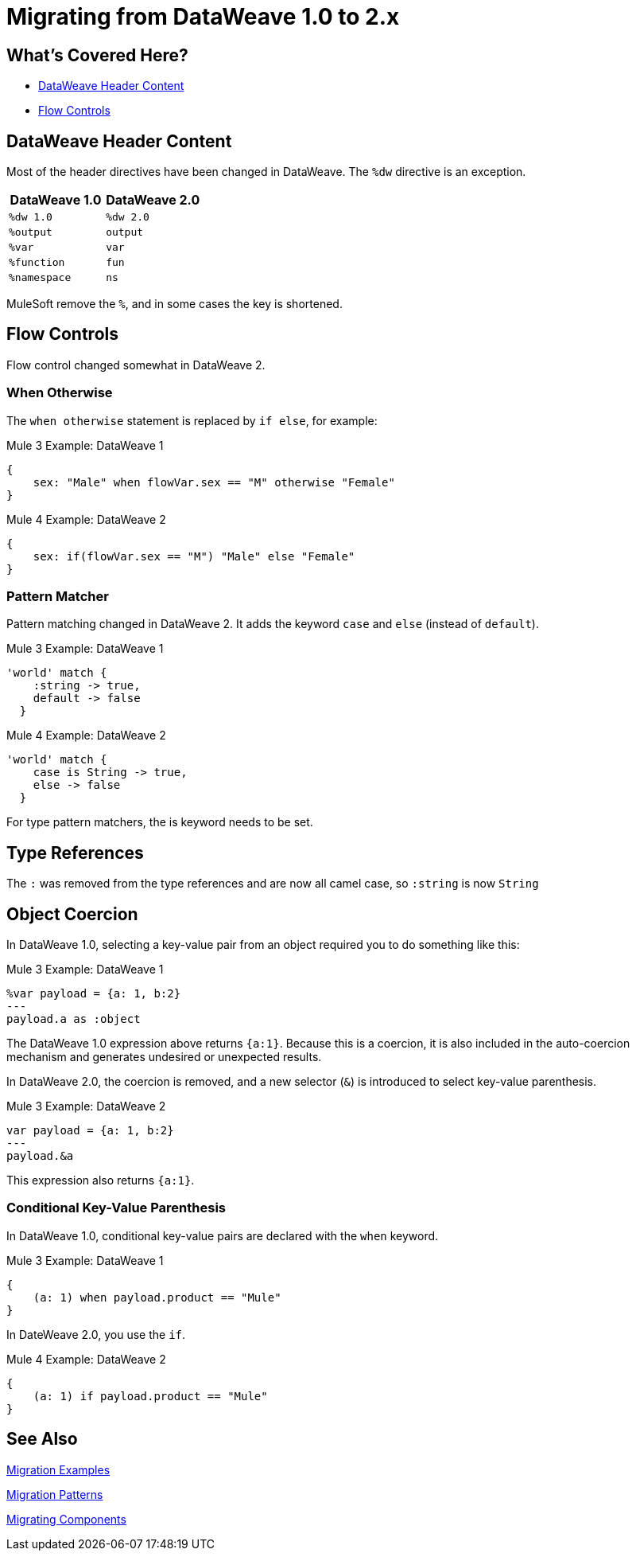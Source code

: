 // sme: PLG, Shoki?, author: sduke?
= Migrating from DataWeave 1.0 to 2.x

// Explain generally how and why things changed between Mule 3 and Mule 4.
== What's Covered Here?

* <<migration_dw_header>>
* <<migration_dw_flow_control>>

[[migration_dw_header]]
== DataWeave Header Content

Most of the header directives have been changed in DataWeave. The `%dw` directive is an exception.

[%header,cols=“1,1”]
|===
|DataWeave 1.0 |DataWeave 2.0 |
|`%dw 1.0`    |`%dw 2.0`|
|`%output`    |`output` |
|`%var`       | `var`   |
|`%function`  | `fun`   |
|`%namespace` | `ns`    |
|===

MuleSoft remove the `%`, and in some cases the key is shortened.

[[migration_dw_flow_control]]
== Flow Controls

Flow control changed somewhat in DataWeave 2.

=== When Otherwise

The `when otherwise` statement is replaced by `if else`, for example:

.Mule 3 Example: DataWeave 1
[source, linenums]
----
{
    sex: "Male" when flowVar.sex == "M" otherwise "Female"
}
----

.Mule 4 Example: DataWeave 2
[source, linenums]
----
{
    sex: if(flowVar.sex == "M") "Male" else "Female"
}
----
//TODO? flowVar to vars?

=== Pattern Matcher

Pattern matching changed in DataWeave 2. It adds the keyword `case` and `else` (instead of `default`).

.Mule 3 Example: DataWeave 1
[source, linenums]
----
'world' match {
    :string -> true,
    default -> false
  }
----

.Mule 4 Example: DataWeave 2
[source, linenums]
----
'world' match {
    case is String -> true,
    else -> false
  }
----

For type pattern matchers, the is keyword needs to be set.

[[type_references]]
== Type References

The `:` was removed from the type references and are now all camel case, so `:string` is now `String`

[[object_coercion]]
== Object Coercion

In DataWeave 1.0, selecting a key-value pair from an object required you to do something like this:

.Mule 3 Example: DataWeave 1
[source,linenums]
----
%var payload = {a: 1, b:2}
---
payload.a as :object
----

The DataWeave 1.0 expression above returns `{a:1}`. Because this is a coercion, it is also included in the auto-coercion mechanism and generates undesired or unexpected results.

In DataWeave 2.0, the coercion is removed, and a new selector (`&`) is introduced to select key-value parenthesis.
//TODO: To select a key-value pair from an object or something like that?

.Mule 3 Example: DataWeave 2
[source, linenums]
----
var payload = {a: 1, b:2}
---
payload.&a
----

This expression also returns `{a:1}`.

[[conditional_key_value_parenthesis]]
=== Conditional Key-Value Parenthesis

In DataWeave 1.0, conditional key-value pairs are declared with the `when` keyword.

.Mule 3 Example: DataWeave 1
[source, linenums]
----
{
    (a: 1) when payload.product == "Mule"
}
----

In DateWeave 2.0, you use the `if`.

.Mule 4 Example: DataWeave 2
[source, linenums]
----
{
    (a: 1) if payload.product == "Mule"
}
----

////

[[migration_dw_header]]
== DataWeave Header Content

* Updated version header to `%dw 2.0`.
* Removed `%` from all other directives.

.Mule 3 example
----
Mule 3 example goes here.
----

.Mule 4 example
----
/*
 * Header example with 2.0 directive syntax.
 */
 %dw 2.0
 ns msg http://www.mulesoft.com/anypoint/SOA/message/v1.0`
 import * from dw::core::Arrays
 fun toUser(obj) = {
   firstName: obj.field1,
   lastName: obj.field2
 }
 var myVar=13.15
 type myType
 output application/xml
 ---
 /*
  * Dataweave body here
  * /
----

[[dw_content_types]]
== Supported Content Types

* For the flat file, the content type is `application/flatfile` instead of `text\plain`.

.Mule 3 example
----
text\plain
----

.Mule 4 example
----
application/flatfile
----

[[dw_types]]
== DataWeave Types

* Changed all type names format, which are now written without a colon and with an upper case letter (for example, `Object` instead of `:object`, as before).
* Removed automatic coercion from Object to Array (implies, for example, that the `map` function no longer works over an Object).

.Mule 3 example
----
Mule 3 example goes here.
----

.Mule 4 example
----
Mule 4 example goes here.
----

[[dw_operators]]
== DataWeave Operators (Functions)

* All operators are now functions (for example, `upper()`, `typeOf()`). Therefore, they must include their arguments between parenthesis.
* Custom functions are declared in the DataWeave header via the keyword `fun`, rather than `function`. For example, `fun funName(args) = body`
* `when`, `unless` and `otherwise` are no longer used for conditional logic. They have been replaced by `if` and `else`. This requires that you change the order of the expression. Example: `if payload is(String) uppercase(payload)`.
* Binary functions (that take two arguments) support an alternative infix notation (arg1 function arg2). For example, `payload.*items contains "3"` instead of `contains(payload.*items, "3")`.
* The functions `filter` and `groupBy` are overloaded to operate on objects.
* The functions `map`, `mapObject` and `filter` support a null input (in which case they return null).
* New supported syntax for `match` when using arrays `[head ~ tail]`
* Multiple functions are no longer packaged as part of the core functions module. The package they belong to must be manually imported in the header before they can be called.
* Index parameter: Added `index` as a third parameter to `mapObject`, `pluck`, `filter`, and `groupBy`.

.Mule 3 example
----
Mule 3 example goes here.
----

.Mule 4 example
----
Mule 4 example goes here.
----

== DataWeave Selectors

* The `..` operator is no longer used for selecting ranges (but still works as a descendants selector). Its functionality is replaced by `to`. Example: `[2 to 15]`.
* New key-value pair selector (`.&`) returns all matching keys and values. It returns them as a single object containing these.
* New namespace selector (`.#`) returns the namespace used.
 ** Namespace prefixes can no longer contain the character `-`.
* Repeated fields: Added the asterisk (`\*`) for repeated fields in an object, for example: `{ a*: String}`. This is primarily needed for XML, where the names of child elements can be repeated, unlike keys in Java and JSON objects.

.Mule 3 example
----
Mule 3 example goes here.
----

.Mule 4 example
----
Mule 4 example goes here.
----

== DataWeave Syntax

* Closed objects: For declared types, added the pipe (`|`) syntax to specify a closed (or exact) object. For example, if `{|a: String|}` is specified as a return type of a function, the function cannot return `{a: String, b: Number}`.
* Ordered objects: Added the hyphen character (`-`) for ordered objects, for example: `{- a: String, b: Number -}`. The fields must be in the specified order.

== OTHER TODOS...

TODO: MENTIONS OF DATAWEAVE NOTE HERE. In most cases, the DW info relates to a change to a processor, so prob best fits into migration doc for that processor.
* https://beta-anypt.docs-stgx.mulesoft.com/mule-user-guide/v/4.0/mule-4-changes

NOTE: Content above CAME from here:
* https://beta-anypt.docs-stgx.mulesoft.com/mule-user-guide/v/4.0/dataweave2-syntax-changes)

TODO: Here are changes between 2.0 and 2.1 (TODO: determin which have migration impacts)
* Do
* Type System
* Modules (imports)
* Custom String interpolation
* UrlEncoded, Multipart, text plain, binary (reader writers)
* Object field selector
* Functions for infix notation
* Function overloading with different types
////[[migration_dw_header]]

== DataWeave 1.0 to 2.0

=== DataWeave Header Content

Most of the header directives have been changed (expect for the version %dw directive)

| DW 1.0 | DW 2.0 |
| %dw 1.0 | %dw 2.0|
| %output| output |
| %var   | var    |
| %function | fun |
| %namespace | ns |

We remove the `%` and in some cases we shorten it.

=== Flow Controls

==== When otherwise

When otherwise was replaced by if else

So for example

-------
{
    sex: "Male" when flowVar.sex == "M" otherwise "Female"
}
-------

is now

-------
{
    sex: if(flowVar.sex == "M") "Male" else "Female"
}
-------


==== Pattern matcher

Pattern matcher changed by adding the keyword `case` and `else` (instead of `default`)

----
'world' match {
    :string -> true,
    default -> false
  }
----

Is now

----
'world' match {
    case is String -> true,
    else -> false
  }
----

For type pattern matchers the is keyword needs to be set.


=== Type references

The `:` was removed from the type references and are now all camel case so `:string` is now `String`

=== Object coercion

In dw 1.0 is a user needed to select a key value pair from an object it required to do something like

----
%var payload = {a: 1, b:2}
---
payload.a as :object
----

This expression returns `{a:1}`. The main problem with this was that as it was a coercion it also was included in the auto-coercion mechanism and it generated un desire/un-expected results.

In dw 2.0 the coercion was removed and a new selector was introduce to be able to select key value parenthesis

----
var payload = {a: 1, b:2}
---
payload.&a
----

This expression also returns `{a:1}`.


=== Conditional key value parenthesis

In dw 1.0 conditional key value pairs are declared with the `when` keyword
----
{
    (a: 1) when payload.product == "Mule
}
----

In dw 2.0 we use the `if`

----
{
    (a: 1) if payload.product == "Mule
}
----


To get started, see which of these have migration impacts: https://beta-anypt.docs-stgx.mulesoft.com/release-notes/mule-4.0-beta-release-notes#dataweave-2-0-new-features and see https://beta-anypt.docs-stgx.mulesoft.com/release-notes/mule-4.0-rc-release-notes.


////

== See Also

link:migration-examples[Migration Examples]

link:migration-patterns[Migration Patterns]

link:migration-components[Migrating Components]
